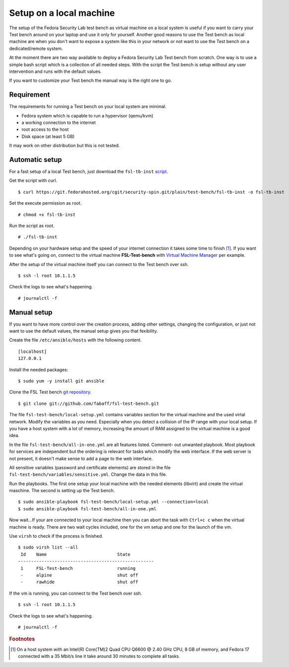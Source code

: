 .. -*- mode: rst -*-

.. _installation-local-setup:

.. _script: https://git.fedorahosted.org/cgit/security-spin.git/plain/test-bench/fsl-tb-inst
.. _git repository: https://github.com/fabaff/fsl-test-bench
.. _Virtual Machine Manager: http://virt-manager.et.redhat.com/

Setup on a local machine
========================

The setup of the Fedora Security Lab test bench as virtual machine on a local
system is useful if you want to carry your Test bench around on your laptop
and use it only for yourself. Another good reasons to use the Test bench as
local machine are when you don't want to expose a system like this in your
network or not want to use the Test bench on a dedicated/remote system.

At the moment there are two way available to deploy a Fedora Security Lab
Test bench from scratch. One way is to use a simple bash script which is a
collection of all needed steps. With the script the Test bench is setup 
without any user intervention and runs with the default values.  

If you want to customize your Test bench the manual way is the right one to go. 

Requirement
-----------

The requirements for running a Test bench on your local system are minimal.

* Fedora system which is capable to run a hypervisor (qemu/kvm)
* a working connection to the internet
* root access to the host
* Disk space (at least 5 GB)

It may work on other distribution but this is not tested.

Automatic setup
---------------

For a fast setup of a local Test bench, just download the ``fsl-tb-inst``
`script`_.

Get the script with curl. ::

    $ curl https://git.fedorahosted.org/cgit/security-spin.git/plain/test-bench/fsl-tb-inst -o fsl-tb-inst

Set the execute permission as root. ::

    # chmod +x fsl-tb-inst

Run the script as root. ::

    # ./fsl-tb-inst

Depending on your hardware setup and the speed of your internet connection it
takes some time to finish [#f1]_. If you want to see what's going on, connect
to the virtual machine **FSL-Test-bench** with `Virtual Machine Manager`_ per
example.

.. image:: ../images/virt-man.png

After the setup of the virtual machine itself you can connect to the Test
bench over ssh. ::

    $ ssh -l root 10.1.1.5

Check the logs to see what's happening. ::

    # journalctl -f

Manual setup
------------
If you want to have more control over the creation process, adding other
settings, changing the configuration, or just not want to use the default 
values, the manual setup gives you that fexibility.

Create the file ``/etc/ansible/hosts`` with the following content. ::

    [localhost]
    127.0.0.1

Install the needed packages::

    $ sudo yum -y install git ansible

Clone the FSL Test bench `git repository`_. ::

    $ git clone git://github.com/fabaff/fsl-test-bench.git

The file ``fsl-test-bench/local-setup.yml`` contains variables section for the
virtual machine and the used virtal network. Modify the variables as you need.
Especially when you detect a collision of the IP range with your local setup.
If you have a host system with a lot of memory, increasing the amount of RAM
assigned to the virtual machine is a good idea.

In the file ``fsl-test-bench/all-in-one.yml`` are all features listed. Comment-
out unwanted playbook. Most playbook for services are independent but the 
ordering is relevant for tasks which modify the web interface. If the web 
server is not present, it doesn't make sense to add a page to the web interface. 

All sensitive variables (password and certificate elements) are stored in the 
file ``fsl-test-bench/variables/sensitive.yml``. Change the data in this file. 

Run the playbooks. The first one setup your local machine with the needed
elements (libvirt) and create the virtual maschine. The second is setting up 
the Test bench. ::

    $ sudo ansible-playbook fsl-test-bench/local-setup.yml --connection=local
    $ sudo ansible-playbook fsl-test-bench/all-in-one.yml

Now wait...If your are connected to your local machine then you can abort the
task with ``Ctrl+c c`` when the virtual machine is ready. There are two wait
cycles included, one for the vm setup and one for the launch of the vm.

Use ``virsh`` to check if the process is finished. ::

    $ sudo virsh list --all
     Id    Name                           State
    ----------------------------------------------------
     1     FSL-Test-bench                 running
     -     alpine                         shut off
     -     rawhide                        shut off

If the vm is running, you can connect to the Test bench over ssh. ::

    $ ssh -l root 10.1.1.5

Check the logs to see what's happening. ::

    # journalctl -f

.. rubric:: Footnotes

.. [#f1] On a host system with an Intel(R) Core(TM)2 Quad CPU Q6600 @ 2.40 GHz 
         CPU, 8 GB of memory, and Fedora 17 connected with a 35 Mbit/s line
         it take around 30 minutes to complete all tasks.
